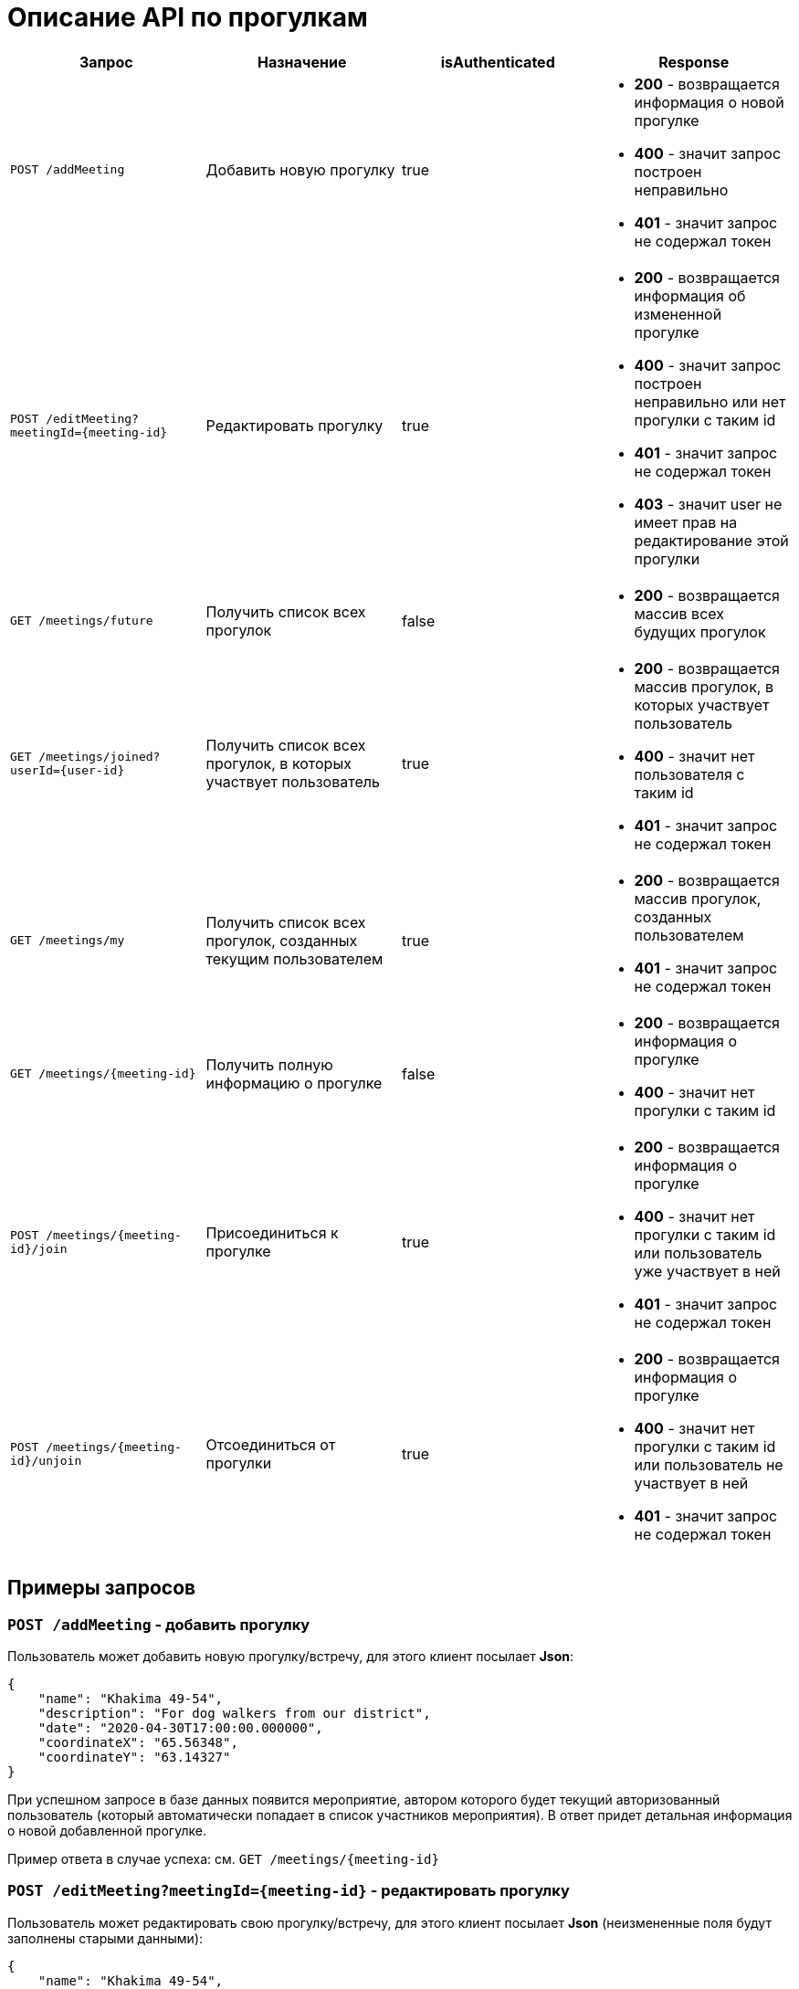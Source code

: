 = Описание API по прогулкам

|===
|Запрос | Назначение | isAuthenticated | Response

|`POST /addMeeting`
| Добавить новую прогулку
| true
a|
* *200* - возвращается информация о новой прогулке
* *400* - значит запрос построен неправильно
* *401* - значит запрос не содержал токен

|`POST /editMeeting?meetingId={meeting-id}`
| Редактировать прогулку
| true
a|
* *200* - возвращается информация об измененной прогулке
* *400* - значит запрос построен неправильно или нет прогулки с таким id
* *401* - значит запрос не содержал токен
* *403* - значит user не имеет прав на редактирование этой прогулки

|`GET /meetings/future`
| Получить список всех прогулок
| false
a|
* *200* - возвращается массив всех будущих прогулок

|`GET /meetings/joined?userId={user-id}`
| Получить список всех прогулок, в которых участвует пользователь
| true
a|
* *200* - возвращается массив прогулок, в которых участвует пользователь
* *400* - значит нет пользователя с таким id
* *401* - значит запрос не содержал токен

|`GET /meetings/my`
| Получить список всех прогулок, созданных текущим пользователем
| true
a|
* *200* - возвращается массив прогулок, созданных пользователем
* *401* - значит запрос не содержал токен

|`GET /meetings/{meeting-id}`
| Получить полную информацию о прогулке
| false
a|
* *200* - возвращается информация о прогулке
* *400* - значит нет прогулки с таким id

|`POST /meetings/{meeting-id}/join`
| Присоединиться к прогулке
| true
a|
* *200* - возвращается информация о прогулке
* *400* - значит нет прогулки с таким id или пользователь уже участвует в ней
* *401* - значит запрос не содержал токен

|`POST /meetings/{meeting-id}/unjoin`
| Отсоединиться от прогулки
| true
a|
* *200* - возвращается информация о прогулке
* *400* - значит нет прогулки с таким id или пользователь не участвует в ней
* *401* - значит запрос не содержал токен

|===

== Примеры запросов

=== `POST /addMeeting` - добавить прогулку

Пользователь может добавить новую прогулку/встречу, для этого клиент посылает *Json*:

    {
        "name": "Khakima 49-54",
        "description": "For dog walkers from our district",
        "date": "2020-04-30T17:00:00.000000",
        "coordinateX": "65.56348",
        "coordinateY": "63.14327"
    }

При успешном запросе в базе данных появится мероприятие, автором которого будет текущий авторизованный пользователь
(который автоматически попадает в список участников мероприятия).
В ответ придет детальная информация о новой добавленной прогулке.

Пример ответа в случае успеха: см. `GET /meetings/{meeting-id}`

=== `POST /editMeeting?meetingId={meeting-id}` - редактировать прогулку

Пользователь может редактировать свою прогулку/встречу, для этого клиент посылает *Json*
(неизмененные поля будут заполнены старыми данными):

    {
        "name": "Khakima 49-54",
        "description": "For dog walkers from our district",
        "date": "2020-04-30T17:00:00.000000",
        "coordinateX": "65.56348",
        "coordinateY": "63.14327"
    }

Если такой прогулки не существует или пользователь не является ее создателем, вернется ошибка *403 Forbidden*.
Если пользователь неавторизован, вернется ошибка *401 Unauthorized*.
При успешном запросе вернется информация об обновленной прогулке.

Пример ответа в случае успеха: см. `GET /meetings/{meeting-id}`

=== `GET /meetings/future` - получить список всех прогулок

Пример ответа в случае успеха:

    [
      {
        "id": 3,
        "name": "Khakima 47-54",
        "description": "For dog walkers from our district",
        "date": "2020-04-30T17:00:00.000+0000",
        "coordinateX": 65.56348,
        "coordinateY": 63.14327,
        "creatorId": 3,
        "creatorEmail": "test@mail.ru",
        "participants_count": 2
      },
      {
        "id": 7,
        "name": "Khakima 49-54",
        "description": "For dog walkers from our district",
        "date": "2020-04-30T17:00:00.000+0000",
        "coordinateX": 65.56348,
        "coordinateY": 63.14327,
        "creatorId": 3,
        "creatorEmail": "test@mail.ru",
        "participants_count": 0
      }
    ]

=== `GET /meetings/joined/?userId={user-id}` - получить список всех прогулок, в которых участвует пользователь

Пример ответа в случае успеха:

    [
      {
        "id": 3,
        "name": "Khakima 47-54",
        "description": "For dog walkers from our district",
        "date": "2020-04-30T17:00:00.000+0000",
        "coordinateX": 65.56348,
        "coordinateY": 63.14327,
        "creatorId": 3,
        "creatorEmail": "test@mail.ru",
        "participants_count": 2
      }
    ]

=== `GET /meetings/my` - получить список всех прогулок, созданных пользователем

Пример ответа в случае успеха:

    [
      {
        "id": 3,
        "name": "Khakima 47-54",
        "description": "For dog walkers from our district",
        "date": "2020-04-30T17:00:00.000+0000",
        "coordinateX": 65.56348,
        "coordinateY": 63.14327,
        "creatorId": 3,
        "creatorEmail": "test@mail.ru",
        "participants_count": 2
      }
    ]

=== `GET /meetings/{meeting-id}` - получить детальную информацию о прогулке

Пример ответа при успешном запросе:

    {
        "id": 3,
        "name": "Khakima 47-54",
        "description": "For dog walkers from our district",
        "date": "2020-04-30T17:00:00.000+0000",
        "coordinateX": 65.56348,
        "coordinateY": 63.14327,
        "creator": {
            "id": 1,
            "fullName": "test test test",
            "email": "kamila.nigmet@gmail.com",
            "password": null,
            "dateOfBirth": null,
            "photo_path": null,
            "dogs": [
                {
                    "id": 1,
                    "name": "test",
                    "breed": "test",
                    "dateOfBirth": "2018-04-15T00:00:00.000+0000",
                    "sex": "test",
                    "size": "test",
                    "photo_path": null,
                    "information": "test"
                },
                {
                    "id": 2,
                    "name": "test",
                    "breed": "test",
                    "dateOfBirth": "2018-04-15T00:00:00.000+0000",
                    "sex": "test",
                    "size": "test",
                    "photo_path": null,
                    "information": "test"
                }
            ],
        },
        "participants": [
            {
                "id": 1,
                "fullName": "test test test",
                "email": "kamila.nigmet@gmail.com",
                "dateOfBirth": null,
                "photo_path": null,
                "dogs": [
                    {
                    "id": 1,
                    "name": "test",
                    "breed": "test",
                    "dateOfBirth": "2018-04-15T00:00:00.000+0000",
                    "sex": "test",
                    "size": "test",
                    "photo_path": null,
                    "information": "test"
                    },
                    {
                    "id": 2,
                    "name": "test",
                    "breed": "test",
                    "dateOfBirth": "2018-04-15T00:00:00.000+0000",
                    "sex": "test",
                    "size": "test",
                    "photo_path": null,
                    "information": "test"
                    }
                ],
            },
            {
                "id": 2,
                "fullName": "test test test",
                "email": "kamila.nigmet@gmail.com",
                "dateOfBirth": null,
                "photo_path": null,
                "dogs": []
            }
        ]
    }

=== Присоединиться к прогулке

Пример ответа в случае успеха: см. `GET /meetings/{meeting-id}`

=== Отсоединиться от прогулки

Пример ответа в случае успеха: см. `GET /meetings/{meeting-id}`